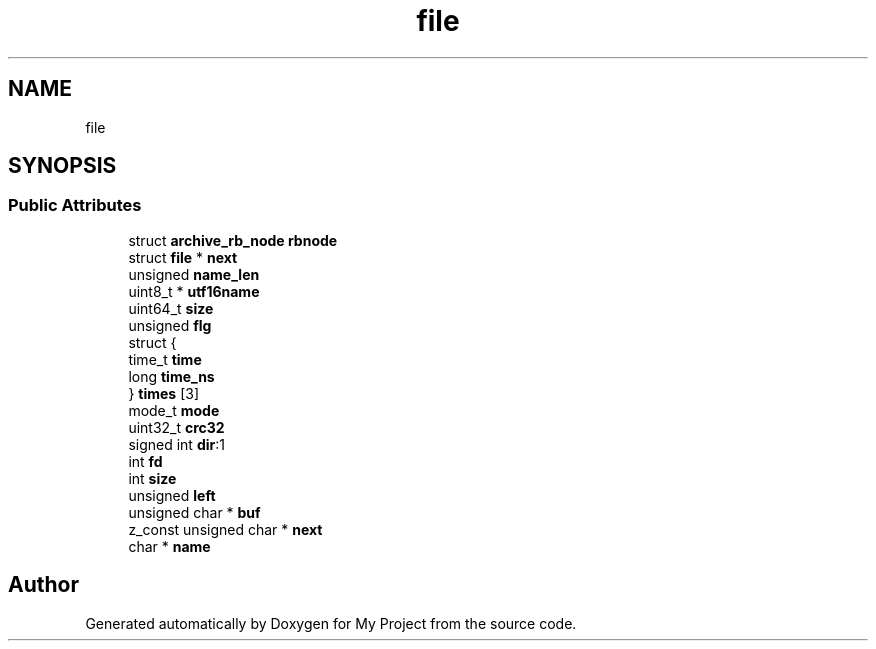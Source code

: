 .TH "file" 3 "Wed Feb 1 2023" "Version Version 0.0" "My Project" \" -*- nroff -*-
.ad l
.nh
.SH NAME
file
.SH SYNOPSIS
.br
.PP
.SS "Public Attributes"

.in +1c
.ti -1c
.RI "struct \fBarchive_rb_node\fP \fBrbnode\fP"
.br
.ti -1c
.RI "struct \fBfile\fP * \fBnext\fP"
.br
.ti -1c
.RI "unsigned \fBname_len\fP"
.br
.ti -1c
.RI "uint8_t * \fButf16name\fP"
.br
.ti -1c
.RI "uint64_t \fBsize\fP"
.br
.ti -1c
.RI "unsigned \fBflg\fP"
.br
.ti -1c
.RI "struct {"
.br
.ti -1c
.RI "   time_t \fBtime\fP"
.br
.ti -1c
.RI "   long \fBtime_ns\fP"
.br
.ti -1c
.RI "} \fBtimes\fP [3]"
.br
.ti -1c
.RI "mode_t \fBmode\fP"
.br
.ti -1c
.RI "uint32_t \fBcrc32\fP"
.br
.ti -1c
.RI "signed int \fBdir\fP:1"
.br
.ti -1c
.RI "int \fBfd\fP"
.br
.ti -1c
.RI "int \fBsize\fP"
.br
.ti -1c
.RI "unsigned \fBleft\fP"
.br
.ti -1c
.RI "unsigned char * \fBbuf\fP"
.br
.ti -1c
.RI "z_const unsigned char * \fBnext\fP"
.br
.ti -1c
.RI "char * \fBname\fP"
.br
.in -1c

.SH "Author"
.PP 
Generated automatically by Doxygen for My Project from the source code\&.
